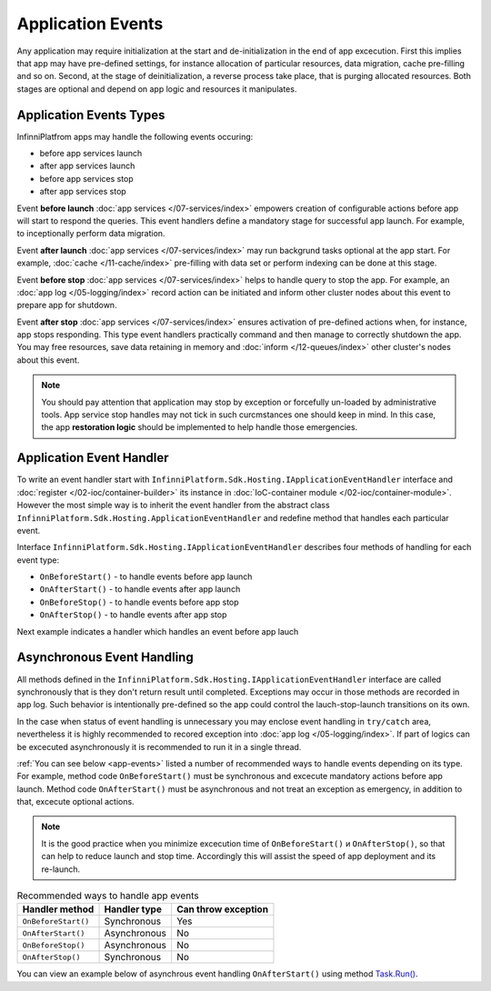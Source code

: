 Application Events
==================

Any application may require initialization at the start and de-initialization in the end of app excecution. First this implies that app may have pre-defined settings, for instance allocation of particular resources, data migration, cache pre-filling and so on. Second, at the stage of deinitialization, a reverse process take place, that is purging allocated resources. Both stages are optional and depend on app logic and resources it manipulates.

Application Events Types
------------------------

InfinniPlatfrom apps may handle the following events occuring:

* before app services launch
* after app services launch
* before app services stop
* after app services stop

Event **before launch** :doc:`app services </07-services/index>` empowers creation of configurable actions before app will start to respond the queries. This event handlers define a mandatory stage for successful app launch. For example, to inceptionally perform data migration.

Event **after launch** :doc:`app services </07-services/index>` may run backgrund tasks optional at the app start. For example, :doc:`cache </11-cache/index>` pre-filling with data set or perform indexing can be done at this stage.

Event **before stop** :doc:`app services </07-services/index>` helps to handle query to stop the app. For example, an  :doc:`app log </05-logging/index>` record action can be initiated and inform other cluster nodes about this event to prepare app for shutdown.

Event **after stop** :doc:`app services </07-services/index>` ensures activation of pre-defined actions when, for instance, app stops responding. This type event handlers practically command and then manage to correctly shutdown the app. You may free resources, save data retaining in memory and :doc:`inform </12-queues/index>` other cluster's nodes about this event.

.. note:: You should pay attention that application may stop by exception or forcefully un-loaded by administrative tools. App service stop handles may not tick in such curcmstances one should keep in mind. In this case, the app **restoration logic** should be implemented to help handle those emergencies.
       

.. index:: ApplicationEventHandler
.. index:: IApplicationEventHandler
.. index:: IApplicationEventHandler.OnBeforeStart()
.. index:: IApplicationEventHandler.OnAfterStart()
.. index:: IApplicationEventHandler.OnBeforeStop()
.. index:: IApplicationEventHandler.OnAfterStop()

Application Event Handler
-------------------------

To write an event handler start with ``InfinniPlatform.Sdk.Hosting.IApplicationEventHandler`` interface and 
:doc:`register </02-ioc/container-builder>` its instance in :doc:`IoC-container module </02-ioc/container-module>`.
However the most simple way is to inherit the event handler from the abstract class ``InfinniPlatform.Sdk.Hosting.ApplicationEventHandler`` and redefine method that handles each particular event.

Interface ``InfinniPlatform.Sdk.Hosting.IApplicationEventHandler`` describes four methods of handling for each event type:

* ``OnBeforeStart()`` - to handle events before app launch
* ``OnAfterStart()`` - to handle events after app launch
* ``OnBeforeStop()`` - to handle events before app stop
* ``OnAfterStop()`` - to handle events after app stop 

Next example indicates a handler which handles an event before app lauch

.. code-block:: csharp
   :emphasize-lines: 1,3,12

    public class MyApplicationEventHandler : InfinniPlatform.Sdk.Hosting.ApplicationEventHandler
    {
        public override void OnBeforeStart()
        {
            // App initialization code
        }
    }

    // ...

    builder.RegisterType<MyApplicationEventHandler>()
           .As<InfinniPlatform.Sdk.Hosting.IApplicationEventHandler>()
           .SingleInstance();


Asynchronous Event Handling
---------------------------

All methods defined in the ``InfinniPlatform.Sdk.Hosting.IApplicationEventHandler`` interface are called synchronously that is they don't return result until completed. Exceptions may occur in those methods are recorded in app log. Such behavior is intentionally pre-defined so the app could control the lauch-stop-launch transitions on its own.

In the case when status of event handling is unnecessary you may enclose event handling in ``try/catch`` area, nevertheless it is highly recommended to recored exception into :doc:`app log </05-logging/index>`. If part of logics can be excecuted asynchronously it is recommended to run it in a single thread.

:ref:`You can see below <app-events>` listed a number of recommended ways to handle events depending on its type. For example, method code ``OnBeforeStart()`` must be synchronous and excecute mandatory actions before app launch. Method code ``OnAfterStart()`` must be asynchronous and not treat an exception as emergency, in addition to that, excecute optional actions.

.. note:: It is the good practice when you minimize excecution time of ``OnBeforeStart()`` и ``OnAfterStop()``, so that can help to reduce launch and stop time. Accordingly this will assist the speed of app deployment and its re-launch.
      
      
.. _app-events:

.. csv-table:: Recommended ways to handle app events
   :header: "Handler method", "Handler type", "Can throw exception"

    "``OnBeforeStart()``", "Synchronous", "Yes"
    "``OnAfterStart()``", "Asynchronous", "No" 
    "``OnBeforeStop()``", "Asynchronous", "No"
    "``OnAfterStop()``", "Synchronous", "No"

You can view an example below of asynchrous event handling ``OnAfterStart()`` using method `Task.Run()`_.

.. code-block:: csharp
   :emphasize-lines: 3,5,13

    public class MyApplicationEventHandler : InfinniPlatform.Sdk.Hosting.ApplicationEventHandler
    {
        public override void OnAfterStart()
        {
            Task.Run(() =>
                     {
                         try
                         {
                             // Initialize app code
                         }
                         catch (Exception exception)
                         {
                             // Record exception into log
                         }
                     });
        }
    }


.. _`Task.Run()`: https://msdn.microsoft.com/en-US/library/system.threading.tasks.task.run(v=vs.110).aspx
